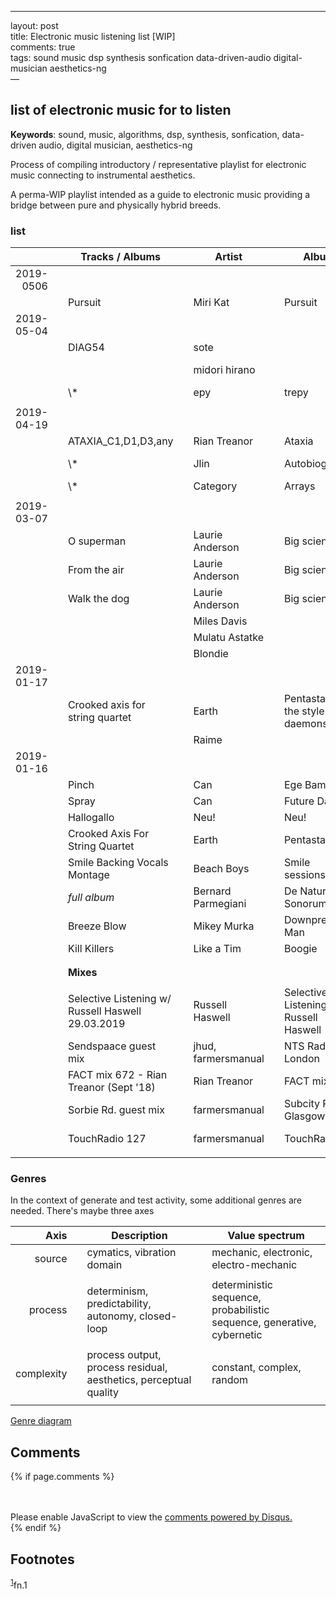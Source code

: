 
#+OPTIONS: ^:{}

--------------

layout: post\\
title: Electronic music listening list [WIP]\\
comments: true\\
tags: sound music dsp synthesis sonfication data-driven-audio
digital-musician aesthetics-ng\\
---

** list of electronic music for to listen
   :PROPERTIES:
   :CUSTOM_ID: a-listening-guide-to-electronic-music
   :END:

*Keywords*: sound, music, algorithms, dsp, synthesis, sonfication,
data-driven audio, digital musician, aesthetics-ng

Process of compiling introductory / representative playlist for
electronic music connecting to instrumental aesthetics.

A perma-WIP playlist intended as a guide to electronic music providing
a bridge between pure and physically hybrid breeds.

*** list
    :PROPERTIES:
    :CUSTOM_ID: the-list
    :END:

|            |   | *Tracks / Albums*                                 |   | *Artist*            |   | *Album*                                |   | *Year* |   | *Audio*                                                                                                                         |
|------------+---+---------------------------------------------------+---+---------------------+---+----------------------------------------+---+--------+---+---------------------------------------------------------------------------------------------------------------------------------|
|        <r> |   |                                                   |   |                     |   |                                        |   |    <r> |   |                                                                                                                                 |
|  2019-0506 |   |                                                   |   |                     |   |                                        |   |        |   |                                                                                                                                 |
|            |   | Pursuit                                           |   | Miri Kat            |   | Pursuit                                |   |        |   | bandcamp                                                                                                                        |
| 2019-05-04 |   |                                                   |   |                     |   |                                        |   |        |   |                                                                                                                                 |
|            |   | DIAG54                                            |   | sote                |   |                                        |   |        |   |                                                                                                                                 |
|            |   |                                                   |   | midori hirano       |   |                                        |   |        |   | https://daisart.bandcamp.com/album/mirrors-in-mirrors                                                                           |
|            |   | \*                                                |   | epy                 |   | trepy                                  |   |        |   |                                                                                                                                 |
|            |   |                                                   |   |                     |   |                                        |   |        |   |                                                                                                                                 |
| 2019-04-19 |   |                                                   |   |                     |   |                                        |   |        |   |                                                                                                                                 |
|            |   | ATAXIA_C1,D1,D3,any                               |   | Rian Treanor        |   | Ataxia                                 |   |   2019 |   | https://riantreanor.bandcamp.com/album/ataxia                                                                                   |
|            |   | \*                                                |   | Jlin                |   | Autobiography                          |   |   2018 |   | https://jlin.bandcamp.com/album/autobiography-music-from-wayne-mcgregors-autobiography                                          |
|            |   | \*                                                |   | Category            |   | Arrays                                 |   |   2019 |   | https://category.bandcamp.com/album/arrays                                                                                      |
|            |   |                                                   |   |                     |   |                                        |   |        |   |                                                                                                                                 |
| 2019-03-07 |   |                                                   |   |                     |   |                                        |   |        |   |                                                                                                                                 |
|            |   | O superman                                        |   | Laurie Anderson     |   | Big science                            |   |        |   | https://youtu.be/Vkfpi2H8tOE                                                                                                    |
|            |   | From the air                                      |   | Laurie Anderson     |   | Big science                            |   |        |   | https://youtu.be/k1fhRtrC2Cw                                                                                                    |
|            |   | Walk the dog                                      |   | Laurie Anderson     |   | Big science                            |   |        |   | https://youtu.be/uIqErvv5lG4                                                                                                    |
|            |   |                                                   |   | Miles Davis         |   |                                        |   |        |   |                                                                                                                                 |
|            |   |                                                   |   | Mulatu Astatke      |   |                                        |   |        |   |                                                                                                                                 |
|            |   |                                                   |   | Blondie             |   |                                        |   |        |   |                                                                                                                                 |
| 2019-01-17 |   |                                                   |   |                     |   |                                        |   |        |   |                                                                                                                                 |
|            |   | Crooked axis for string quartet                   |   | Earth               |   | Pentastar: In the style of daemons     |   |        |   |                                                                                                                                 |
|            |   |                                                   |   | Raime               |   |                                        |   |        |   |                                                                                                                                 |
| 2019-01-16 |   |                                                   |   |                     |   |                                        |   |        |   |                                                                                                                                 |
|            |   | Pinch                                             |   | Can                 |   | Ege Bamyasi                            |   |   1972 |   | https://youtu.be/Hls8WnUfHbY                                                                                                    |
|            |   | Spray                                             |   | Can                 |   | Future Days                            |   |   1973 |   | https://www.youtube.com/watch?v=7za3-tbYtPU                                                                                     |
|            |   | Hallogallo                                        |   | Neu!                |   | Neu!                                   |   |   1972 |   | https://youtu.be/zndpi8tNZyQ                                                                                                    |
|            |   | Crooked Axis For String Quartet                   |   | Earth               |   | Pentastar                              |   |   1996 |   | https://youtu.be/apmIX4piRsQ                                                                                                    |
|            |   | Smile Backing Vocals Montage                      |   | Beach Boys          |   | Smile sessions                         |   |   1967 |   | https://youtu.be/0DIzxxAiyQI                                                                                                    |
|            |   | /full album/                                      |   | Bernard Parmegiani  |   | De Natura Sonorum                      |   |   1975 |   | https://youtu.be/c_JHjUFfOs8                                                                                                    |
|            |   | Breeze Blow                                       |   | Mikey Murka         |   | Downpressor Man                        |   |   2008 |   | https://youtu.be/5lJ4fpo0JaA                                                                                                    |
|            |   | Kill Killers                                      |   | Like a Tim          |   | Boogie                                 |   |   1995 |   | https://youtu.be/Rkl_DGNSgNw                                                                                                    |
|            |   |                                                   |   |                     |   |                                        |   |        |   |                                                                                                                                 |
|            |   |                                                   |   |                     |   |                                        |   |        |   |                                                                                                                                 |
|------------+---+---------------------------------------------------+---+---------------------+---+----------------------------------------+---+--------+---+---------------------------------------------------------------------------------------------------------------------------------|
|            |   | *Mixes*                                           |   |                     |   |                                        |   |        |   |                                                                                                                                 |
|            |   |                                                   |   |                     |   |                                        |   |        |   |                                                                                                                                 |
|            |   | Selective Listening w/ Russell Haswell 29.03.2019 |   | Russell Haswell     |   | Selective Listening w/ Russell Haswell |   |        |   | https://www.nts.live/shows/selective-listening-w-russell-haswell/episodes/selective-listening-w-russell-haswell-29th-march-2019 |
|            |   | Sendspaace guest mix                              |   | jhud, farmersmanual |   | NTS Radio, London                      |   |   2019 |   | https://www.mixcloud.com/NTSRadio/sendspaace-9th-february-2019/                                                                 |
|            |   | FACT mix 672 - Rian Treanor (Sept '18)            |   | Rian Treanor        |   | FACT mixes                             |   |   2018 |   | https://soundcloud.com/factmag/fact-mix-672-rian-treanor-sept-18?in=factmag/sets/fact-mixes                                     |
|            |   | Sorbie Rd. guest mix                              |   | farmersmanual       |   | Subcity Radio, Glasgow                 |   |   2018 |   | https://www.mixcloud.com/sorbierd/guest-mix-farmers-manual/                                                                     |
|            |   | TouchRadio 127                                    |   | farmersmanual       |   | TouchRadio                             |   |   2017 |   | https://soundcloud.com/heyitsjessbro/touchradio-127-farmers-manual                                                              |
|            |   |                                                   |   |                     |   |                                        |   |        |   |                                                                                                                                 |

*** Genres

In the context of generate and test activity, some additional genres are needed. There's maybe three axes

|     *Axis* |   | *Description*                                                    |   | *Value spectrum*                                                       |
|------------+---+------------------------------------------------------------------+---+------------------------------------------------------------------------|
|        <r> |   |                                                                  |   |                                                                        |
|     source |   | cymatics, vibration domain                                       |   | mechanic, electronic, electro-mechanic                                 |
|            |   |                                                                  |   |                                                                        |
|    process |   | determinism, predictability, autonomy, closed-loop               |   | deterministic sequence, probabilistic sequence, generative, cybernetic |
|            |   |                                                                  |   |                                                                        |
| complexity |   | process output, process residual, aesthetics, perceptual quality |   | constant, complex, random                                              |
|            |   |                                                                  |   |                                                                        |

[[file:/assets/2019-01-16-Electronic-music-listening/gt-genres-flat.png][Genre diagram]]

** Comments
   :PROPERTIES:
   :CUSTOM_ID: comments
   :END:

{% if page.comments %}\\
@@html:<div id="disqus_thread">@@@@html:</div>@@\\
@@html:<script>@@

/**

-  RECOMMENDED CONFIGURATION VARIABLES: EDIT AND UNCOMMENT THE SECTION
   BELOW TO INSERT DYNAMIC VALUES FROM YOUR PLATFORM OR CMS.
-  LEARN WHY DEFINING THESE VARIABLES IS IMPORTANT:
   [[https://disqus.com/admin/universalcode/#configuration-variables*/]]\\
   //\\
   var disqus\_config = function () {\\
   this.page.url = PAGE\_URL; // Replace PAGE\_URL with your page's
   canonical URL variable\\
   this.page.identifier = PAGE\_IDENTIFIER; // Replace PAGE\_IDENTIFIER
   with your page's unique identifier variable\\
   };\\
   //\\
   (function() { // DON'T EDIT BELOW THIS LINE\\
   var d = document, s = d.createElement('script');\\
   s.src = '//x75.disqus.com/embed.js';\\
   s.setAttribute('data-timestamp', +new Date());\\
   (d.head || d.body).appendChild(s);\\
   })();\\
   @@html:</script>@@\\
   @@html:<noscript>@@Please enable JavaScript to view the
   @@html:<a href="https://disqus.com/?ref_noscript">@@comments powered
   by Disqus.@@html:</a>@@@@html:</noscript>@@\\
   {% endif %}

** Footnotes
   :PROPERTIES:
   :CUSTOM_ID: footnotes
   :END:

@@html:<sup>@@@@html:<a id="fn.1" href="#fnr.1">@@1@@html:</a>@@@@html:</sup>@@fn.1
